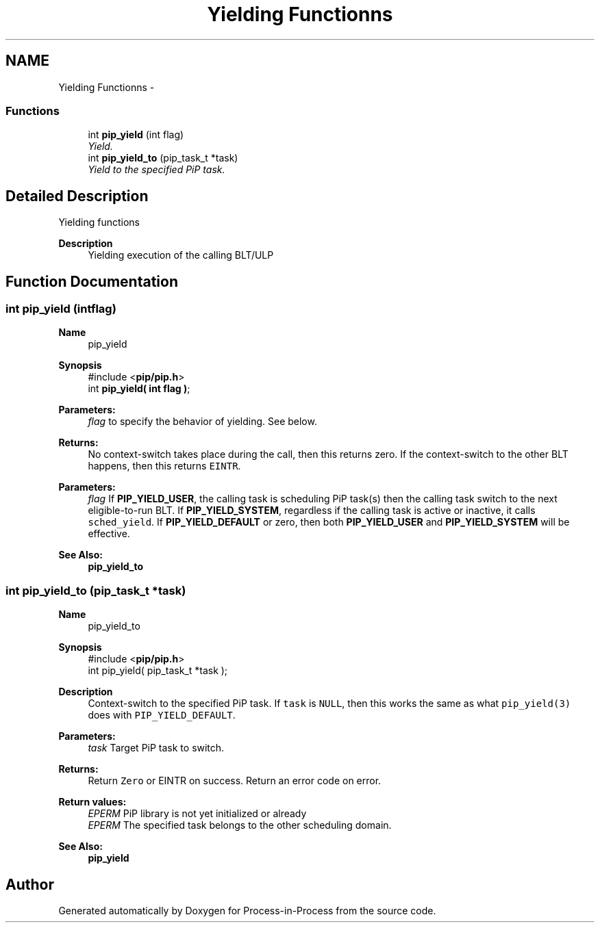 .TH "Yielding Functionns" 3 "Thu Dec 17 2020" "Process-in-Process" \" -*- nroff -*-
.ad l
.nh
.SH NAME
Yielding Functionns \- 
.SS "Functions"

.in +1c
.ti -1c
.RI "int \fBpip_yield\fP (int flag)"
.br
.RI "\fIYield\&. \fP"
.ti -1c
.RI "int \fBpip_yield_to\fP (pip_task_t *task)"
.br
.RI "\fIYield to the specified PiP task\&. \fP"
.in -1c
.SH "Detailed Description"
.PP 
Yielding functions

.PP
\fBDescription\fP
.RS 4
Yielding execution of the calling BLT/ULP 
.RE
.PP

.SH "Function Documentation"
.PP 
.SS "int pip_yield (intflag)"

.PP
\fBName\fP
.RS 4
pip_yield
.RE
.PP
\fBSynopsis\fP
.RS 4
#include <\fBpip/pip\&.h\fP> 
.br
int \fBpip_yield( int flag )\fP;
.RE
.PP
\fBParameters:\fP
.RS 4
\fIflag\fP to specify the behavior of yielding\&. See below\&.
.RE
.PP
\fBReturns:\fP
.RS 4
No context-switch takes place during the call, then this returns zero\&. If the context-switch to the other BLT happens, then this returns \fCEINTR\fP\&.
.RE
.PP
\fBParameters:\fP
.RS 4
\fIflag\fP If \fBPIP_YIELD_USER\fP, the calling task is scheduling PiP task(s) then the calling task switch to the next eligible-to-run BLT\&. If \fBPIP_YIELD_SYSTEM\fP, regardless if the calling task is active or inactive, it calls \fCsched_yield\fP\&. If \fBPIP_YIELD_DEFAULT\fP or zero, then both \fBPIP_YIELD_USER\fP and \fBPIP_YIELD_SYSTEM\fP will be effective\&.
.RE
.PP
\fBSee Also:\fP
.RS 4
\fBpip_yield_to\fP 
.RE
.PP

.SS "int pip_yield_to (pip_task_t *task)"

.PP
\fBName\fP
.RS 4
pip_yield_to
.RE
.PP
\fBSynopsis\fP
.RS 4
#include <\fBpip/pip\&.h\fP> 
.br
int pip_yield( pip_task_t *task );
.RE
.PP
\fBDescription\fP
.RS 4
Context-switch to the specified PiP task\&. If \fCtask\fP is \fCNULL\fP, then this works the same as what \fCpip_yield(3)\fP does with \fCPIP_YIELD_DEFAULT\fP\&.
.RE
.PP
\fBParameters:\fP
.RS 4
\fItask\fP Target PiP task to switch\&.
.RE
.PP
\fBReturns:\fP
.RS 4
Return \fCZero\fP or EINTR on success\&. Return an error code on error\&. 
.RE
.PP
\fBReturn values:\fP
.RS 4
\fIEPERM\fP PiP library is not yet initialized or already 
.br
\fIEPERM\fP The specified task belongs to the other scheduling domain\&.
.RE
.PP
\fBSee Also:\fP
.RS 4
\fBpip_yield\fP 
.RE
.PP

.SH "Author"
.PP 
Generated automatically by Doxygen for Process-in-Process from the source code\&.
